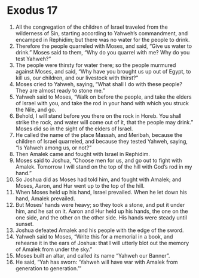 ﻿
* Exodus 17
1. All the congregation of the children of Israel traveled from the wilderness of Sin, starting according to Yahweh’s commandment, and encamped in Rephidim; but there was no water for the people to drink. 
2. Therefore the people quarreled with Moses, and said, “Give us water to drink.” Moses said to them, “Why do you quarrel with me? Why do you test Yahweh?” 
3. The people were thirsty for water there; so the people murmured against Moses, and said, “Why have you brought us up out of Egypt, to kill us, our children, and our livestock with thirst?” 
4. Moses cried to Yahweh, saying, “What shall I do with these people? They are almost ready to stone me.” 
5. Yahweh said to Moses, “Walk on before the people, and take the elders of Israel with you, and take the rod in your hand with which you struck the Nile, and go. 
6. Behold, I will stand before you there on the rock in Horeb. You shall strike the rock, and water will come out of it, that the people may drink.” Moses did so in the sight of the elders of Israel. 
7. He called the name of the place Massah, and Meribah, because the children of Israel quarreled, and because they tested Yahweh, saying, “Is Yahweh among us, or not?” 
8. Then Amalek came and fought with Israel in Rephidim. 
9. Moses said to Joshua, “Choose men for us, and go out to fight with Amalek. Tomorrow I will stand on the top of the hill with God’s rod in my hand.” 
10. So Joshua did as Moses had told him, and fought with Amalek; and Moses, Aaron, and Hur went up to the top of the hill. 
11. When Moses held up his hand, Israel prevailed. When he let down his hand, Amalek prevailed. 
12. But Moses’ hands were heavy; so they took a stone, and put it under him, and he sat on it. Aaron and Hur held up his hands, the one on the one side, and the other on the other side. His hands were steady until sunset. 
13. Joshua defeated Amalek and his people with the edge of the sword. 
14. Yahweh said to Moses, “Write this for a memorial in a book, and rehearse it in the ears of Joshua: that I will utterly blot out the memory of Amalek from under the sky.” 
15. Moses built an altar, and called its name “Yahweh our Banner”. 
16. He said, “Yah has sworn: ‘Yahweh will have war with Amalek from generation to generation.’” 

